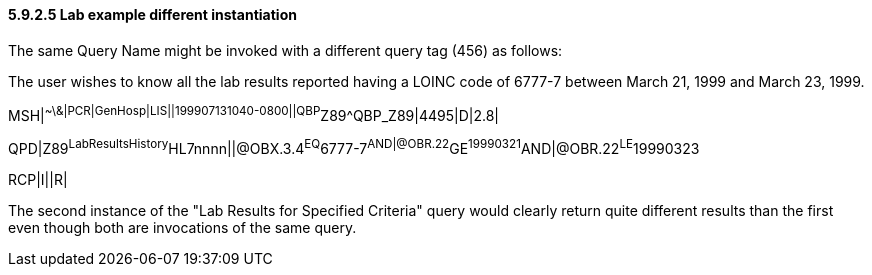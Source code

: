 ==== 5.9.2.5 Lab example different instantiation

The same Query Name might be invoked with a different query tag (456) as follows:

The user wishes to know all the lab results reported having a LOINC code of 6777-7 between March 21, 1999 and March 23, 1999.

MSH|^~\&|PCR|GenHosp|LIS||199907131040-0800||QBP^Z89^QBP_Z89|4495|D|2.8|

QPD|Z89^LabResultsHistory^HL7nnnn||@OBX.3.4^EQ^6777-7^AND|@OBR.22^GE^19990321^AND|@OBR.22^LE^19990323

RCP|I||R|

The second instance of the "Lab Results for Specified Criteria" query would clearly return quite different results than the first even though both are invocations of the same query.

